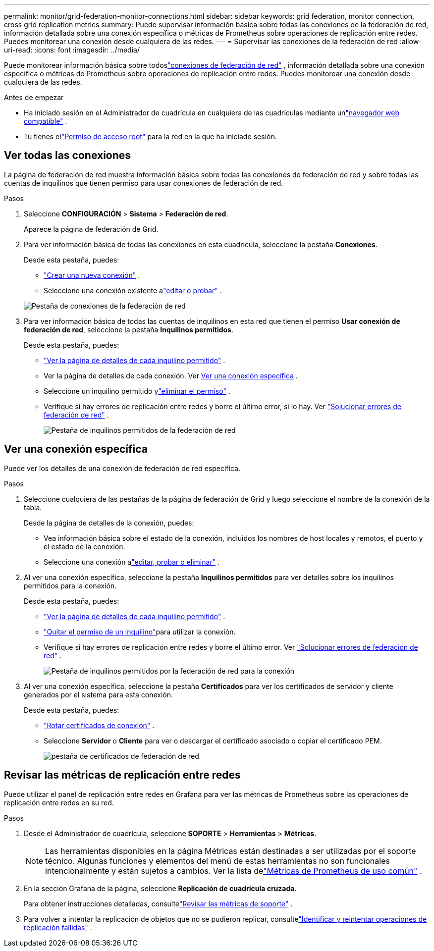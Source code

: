 ---
permalink: monitor/grid-federation-monitor-connections.html 
sidebar: sidebar 
keywords: grid federation, monitor connection, cross grid replication metrics 
summary: Puede supervisar información básica sobre todas las conexiones de la federación de red, información detallada sobre una conexión específica o métricas de Prometheus sobre operaciones de replicación entre redes.  Puedes monitorear una conexión desde cualquiera de las redes. 
---
= Supervisar las conexiones de la federación de red
:allow-uri-read: 
:icons: font
:imagesdir: ../media/


[role="lead"]
Puede monitorear información básica sobre todoslink:../admin/grid-federation-overview.html["conexiones de federación de red"] , información detallada sobre una conexión específica o métricas de Prometheus sobre operaciones de replicación entre redes.  Puedes monitorear una conexión desde cualquiera de las redes.

.Antes de empezar
* Ha iniciado sesión en el Administrador de cuadrícula en cualquiera de las cuadrículas mediante unlink:../admin/web-browser-requirements.html["navegador web compatible"] .
* Tú tienes ellink:../admin/admin-group-permissions.html["Permiso de acceso root"] para la red en la que ha iniciado sesión.




== Ver todas las conexiones

La página de federación de red muestra información básica sobre todas las conexiones de federación de red y sobre todas las cuentas de inquilinos que tienen permiso para usar conexiones de federación de red.

.Pasos
. Seleccione *CONFIGURACIÓN* > *Sistema* > *Federación de red*.
+
Aparece la página de federación de Grid.

. Para ver información básica de todas las conexiones en esta cuadrícula, seleccione la pestaña *Conexiones*.
+
Desde esta pestaña, puedes:

+
** link:../admin/grid-federation-create-connection.html["Crear una nueva conexión"] .
** Seleccione una conexión existente alink:../admin/grid-federation-manage-connection.html["editar o probar"] .


+
image::../media/grid-federation-connections-tab.png[Pestaña de conexiones de la federación de red]

. Para ver información básica de todas las cuentas de inquilinos en esta red que tienen el permiso *Usar conexión de federación de red*, seleccione la pestaña *Inquilinos permitidos*.
+
Desde esta pestaña, puedes:

+
** link:../monitor/monitoring-tenant-activity.html["Ver la página de detalles de cada inquilino permitido"] .
** Ver la página de detalles de cada conexión. Ver <<view-specific-connection,Ver una conexión específica>> .
** Seleccione un inquilino permitido ylink:../admin/grid-federation-manage-tenants.html["eliminar el permiso"] .
** Verifique si hay errores de replicación entre redes y borre el último error, si lo hay. Ver link:../admin/grid-federation-troubleshoot.html["Solucionar errores de federación de red"] .
+
image::../media/grid-federation-permitted-tenants-tab.png[Pestaña de inquilinos permitidos de la federación de red]







== [[view-specific-connection]]Ver una conexión específica

Puede ver los detalles de una conexión de federación de red específica.

.Pasos
. Seleccione cualquiera de las pestañas de la página de federación de Grid y luego seleccione el nombre de la conexión de la tabla.
+
Desde la página de detalles de la conexión, puedes:

+
** Vea información básica sobre el estado de la conexión, incluidos los nombres de host locales y remotos, el puerto y el estado de la conexión.
** Seleccione una conexión alink:../admin/grid-federation-manage-connection.html["editar, probar o eliminar"] .


. Al ver una conexión específica, seleccione la pestaña *Inquilinos permitidos* para ver detalles sobre los inquilinos permitidos para la conexión.
+
Desde esta pestaña, puedes:

+
** link:../monitor/monitoring-tenant-activity.html["Ver la página de detalles de cada inquilino permitido"] .
** link:../admin/grid-federation-manage-tenants.html["Quitar el permiso de un inquilino"]para utilizar la conexión.
** Verifique si hay errores de replicación entre redes y borre el último error. Ver link:../admin/grid-federation-troubleshoot.html["Solucionar errores de federación de red"] .
+
image::../media/grid-federation-permitted-tenants-tab-for-connection.png[Pestaña de inquilinos permitidos por la federación de red para la conexión]



. Al ver una conexión específica, seleccione la pestaña *Certificados* para ver los certificados de servidor y cliente generados por el sistema para esta conexión.
+
Desde esta pestaña, puedes:

+
** link:../admin/grid-federation-manage-connection.html["Rotar certificados de conexión"] .
** Seleccione *Servidor* o *Cliente* para ver o descargar el certificado asociado o copiar el certificado PEM.
+
image::../media/grid-federation-certificates-tab.png[pestaña de certificados de federación de red]







== Revisar las métricas de replicación entre redes

Puede utilizar el panel de replicación entre redes en Grafana para ver las métricas de Prometheus sobre las operaciones de replicación entre redes en su red.

.Pasos
. Desde el Administrador de cuadrícula, seleccione *SOPORTE* > *Herramientas* > *Métricas*.
+

NOTE: Las herramientas disponibles en la página Métricas están destinadas a ser utilizadas por el soporte técnico.  Algunas funciones y elementos del menú de estas herramientas no son funcionales intencionalmente y están sujetos a cambios.  Ver la lista delink:../monitor/commonly-used-prometheus-metrics.html["Métricas de Prometheus de uso común"] .

. En la sección Grafana de la página, seleccione *Replicación de cuadrícula cruzada*.
+
Para obtener instrucciones detalladas, consultelink:../monitor/reviewing-support-metrics.html["Revisar las métricas de soporte"] .

. Para volver a intentar la replicación de objetos que no se pudieron replicar, consultelink:../admin/grid-federation-retry-failed-replication.html["Identificar y reintentar operaciones de replicación fallidas"] .

